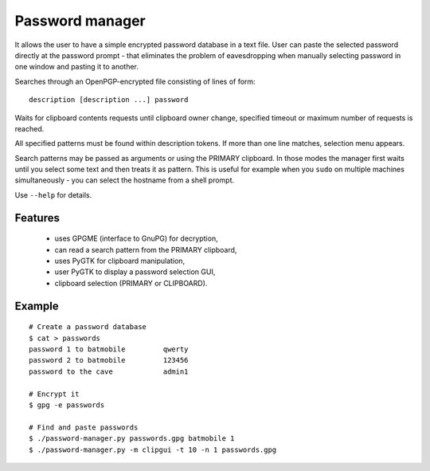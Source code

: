 Password manager
================

It allows the user to have a simple encrypted password database in 
a text file. User can paste the selected password directly at the 
password prompt - that eliminates the problem of eavesdropping when 
manually selecting password in one window and pasting it to another.

Searches through an OpenPGP-encrypted file consisting of lines of form:

::

    description [description ...] password


Waits for clipboard contents requests until clipboard owner change, 
specified timeout or maximum number of requests is reached.

All specified patterns must be found within description tokens.  If more 
than one line matches, selection menu appears.

Search patterns may be passed as arguments or using the PRIMARY
clipboard. In those modes the manager first waits until you select some 
text and then treats it as pattern. This is useful for example when you 
``sudo`` on multiple machines simultaneously - you can select the 
hostname from a shell prompt.

Use ``--help`` for details.

Features
--------
    
    * uses GPGME (interface to GnuPG) for decryption,
    * can read a search pattern from the PRIMARY clipboard,
    * uses PyGTK for clipboard manipulation,
    * user PyGTK to display a password selection GUI,
    * clipboard selection (PRIMARY or CLIPBOARD).

Example
-------

.. image:: http://wodny.org/img/screenshots/password-manager.gif

::
    
    # Create a password database
    $ cat > passwords
    password 1 to batmobile         qwerty
    password 2 to batmobile         123456
    password to the cave            admin1

    # Encrypt it
    $ gpg -e passwords

    # Find and paste passwords
    $ ./password-manager.py passwords.gpg batmobile 1
    $ ./password-manager.py -m clipgui -t 10 -n 1 passwords.gpg

.. vi: ft=rst
